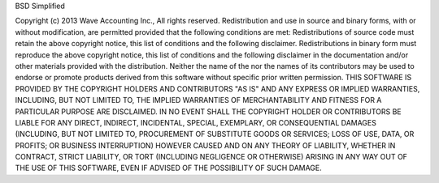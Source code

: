 BSD Simplified

Copyright (c) 2013 Wave Accounting Inc., All rights reserved.
Redistribution and use in source and binary forms, with or without modification,
are permitted provided that the following conditions are met:
Redistributions of source code must retain the above copyright notice, this list of conditions and the following
disclaimer. Redistributions in binary form must reproduce the above copyright notice, this list of conditions and
the following disclaimer in the documentation and/or other materials provided with the distribution. Neither the name
of the nor the names of its contributors may be used to endorse or promote products derived from this software
without specific prior written permission. THIS SOFTWARE IS PROVIDED BY THE COPYRIGHT HOLDERS AND CONTRIBUTORS
"AS IS" AND ANY EXPRESS OR IMPLIED WARRANTIES, INCLUDING, BUT NOT LIMITED TO, THE IMPLIED WARRANTIES OF
MERCHANTABILITY AND FITNESS FOR A PARTICULAR PURPOSE ARE DISCLAIMED. IN NO EVENT SHALL THE COPYRIGHT HOLDER OR
CONTRIBUTORS BE LIABLE FOR ANY DIRECT, INDIRECT, INCIDENTAL, SPECIAL, EXEMPLARY, OR CONSEQUENTIAL DAMAGES
(INCLUDING, BUT NOT LIMITED TO, PROCUREMENT OF SUBSTITUTE GOODS OR SERVICES; LOSS OF USE, DATA, OR PROFITS;
OR BUSINESS INTERRUPTION) HOWEVER CAUSED AND ON ANY THEORY OF LIABILITY, WHETHER IN CONTRACT, STRICT LIABILITY,
OR TORT (INCLUDING NEGLIGENCE OR OTHERWISE) ARISING IN ANY WAY OUT OF THE USE OF THIS SOFTWARE, EVEN IF ADVISED
OF THE POSSIBILITY OF SUCH DAMAGE.
